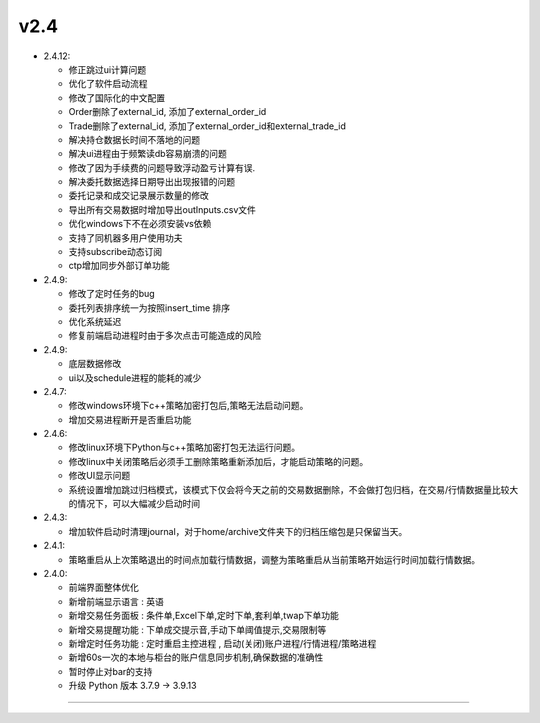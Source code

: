 v2.4
~~~~~


- 2.4.12:

  - 修正跳过ui计算问题
  - 优化了软件启动流程
  - 修改了国际化的中文配置
  - Order删除了external_id, 添加了external_order_id
  - Trade删除了external_id, 添加了external_order_id和external_trade_id
  - 解决持仓数据长时间不落地的问题
  - 解决ui进程由于频繁读db容易崩溃的问题
  - 修改了因为手续费的问题导致浮动盈亏计算有误.
  - 解决委托数据选择日期导出出现报错的问题
  - 委托记录和成交记录展示数量的修改
  - 导出所有交易数据时增加导出outInputs.csv文件
  - 优化windows下不在必须安装vs依赖
  - 支持了同机器多用户使用功夫
  - 支持subscribe动态订阅
  - ctp增加同步外部订单功能


- 2.4.9:

  - 修改了定时任务的bug
  - 委托列表排序统一为按照insert_time 排序
  - 优化系统延迟
  - 修复前端启动进程时由于多次点击可能造成的风险


- 2.4.9:

  - 底层数据修改
  - ui以及schedule进程的能耗的减少


- 2.4.7:

  - 修改windows环境下c++策略加密打包后,策略无法启动问题。
  - 增加交易进程断开是否重启功能


- 2.4.6:

  - 修改linux环境下Python与c++策略加密打包无法运行问题。
  - 修改linux中关闭策略后必须手工删除策略重新添加后，才能启动策略的问题。
  - 修改UI显示问题
  - 系统设置增加跳过归档模式，该模式下仅会将今天之前的交易数据删除，不会做打包归档，在交易/行情数据量比较大的情况下，可以大幅减少启动时间


- 2.4.3:

  - 增加软件启动时清理journal，对于home/archive文件夹下的归档压缩包是只保留当天。


- 2.4.1:

  - 策略重启从上次策略退出的时间点加载行情数据，调整为策略重启从当前策略开始运行时间加载行情数据。


- 2.4.0:

  - 前端界面整体优化

  - 新增前端显示语言 : 英语

  - 新增交易任务面板 : 条件单,Excel下单,定时下单,套利单,twap下单功能

  - 新增交易提醒功能 : 下单成交提示音,手动下单阈值提示,交易限制等

  - 新增定时任务功能 : 定时重启主控进程 , 启动(关闭)账户进程/行情进程/策略进程

  - 新增60s一次的本地与柜台的账户信息同步机制,确保数据的准确性

  - 暂时停止对bar的支持

  - 升级 Python 版本 3.7.9 -> 3.9.13


-----

